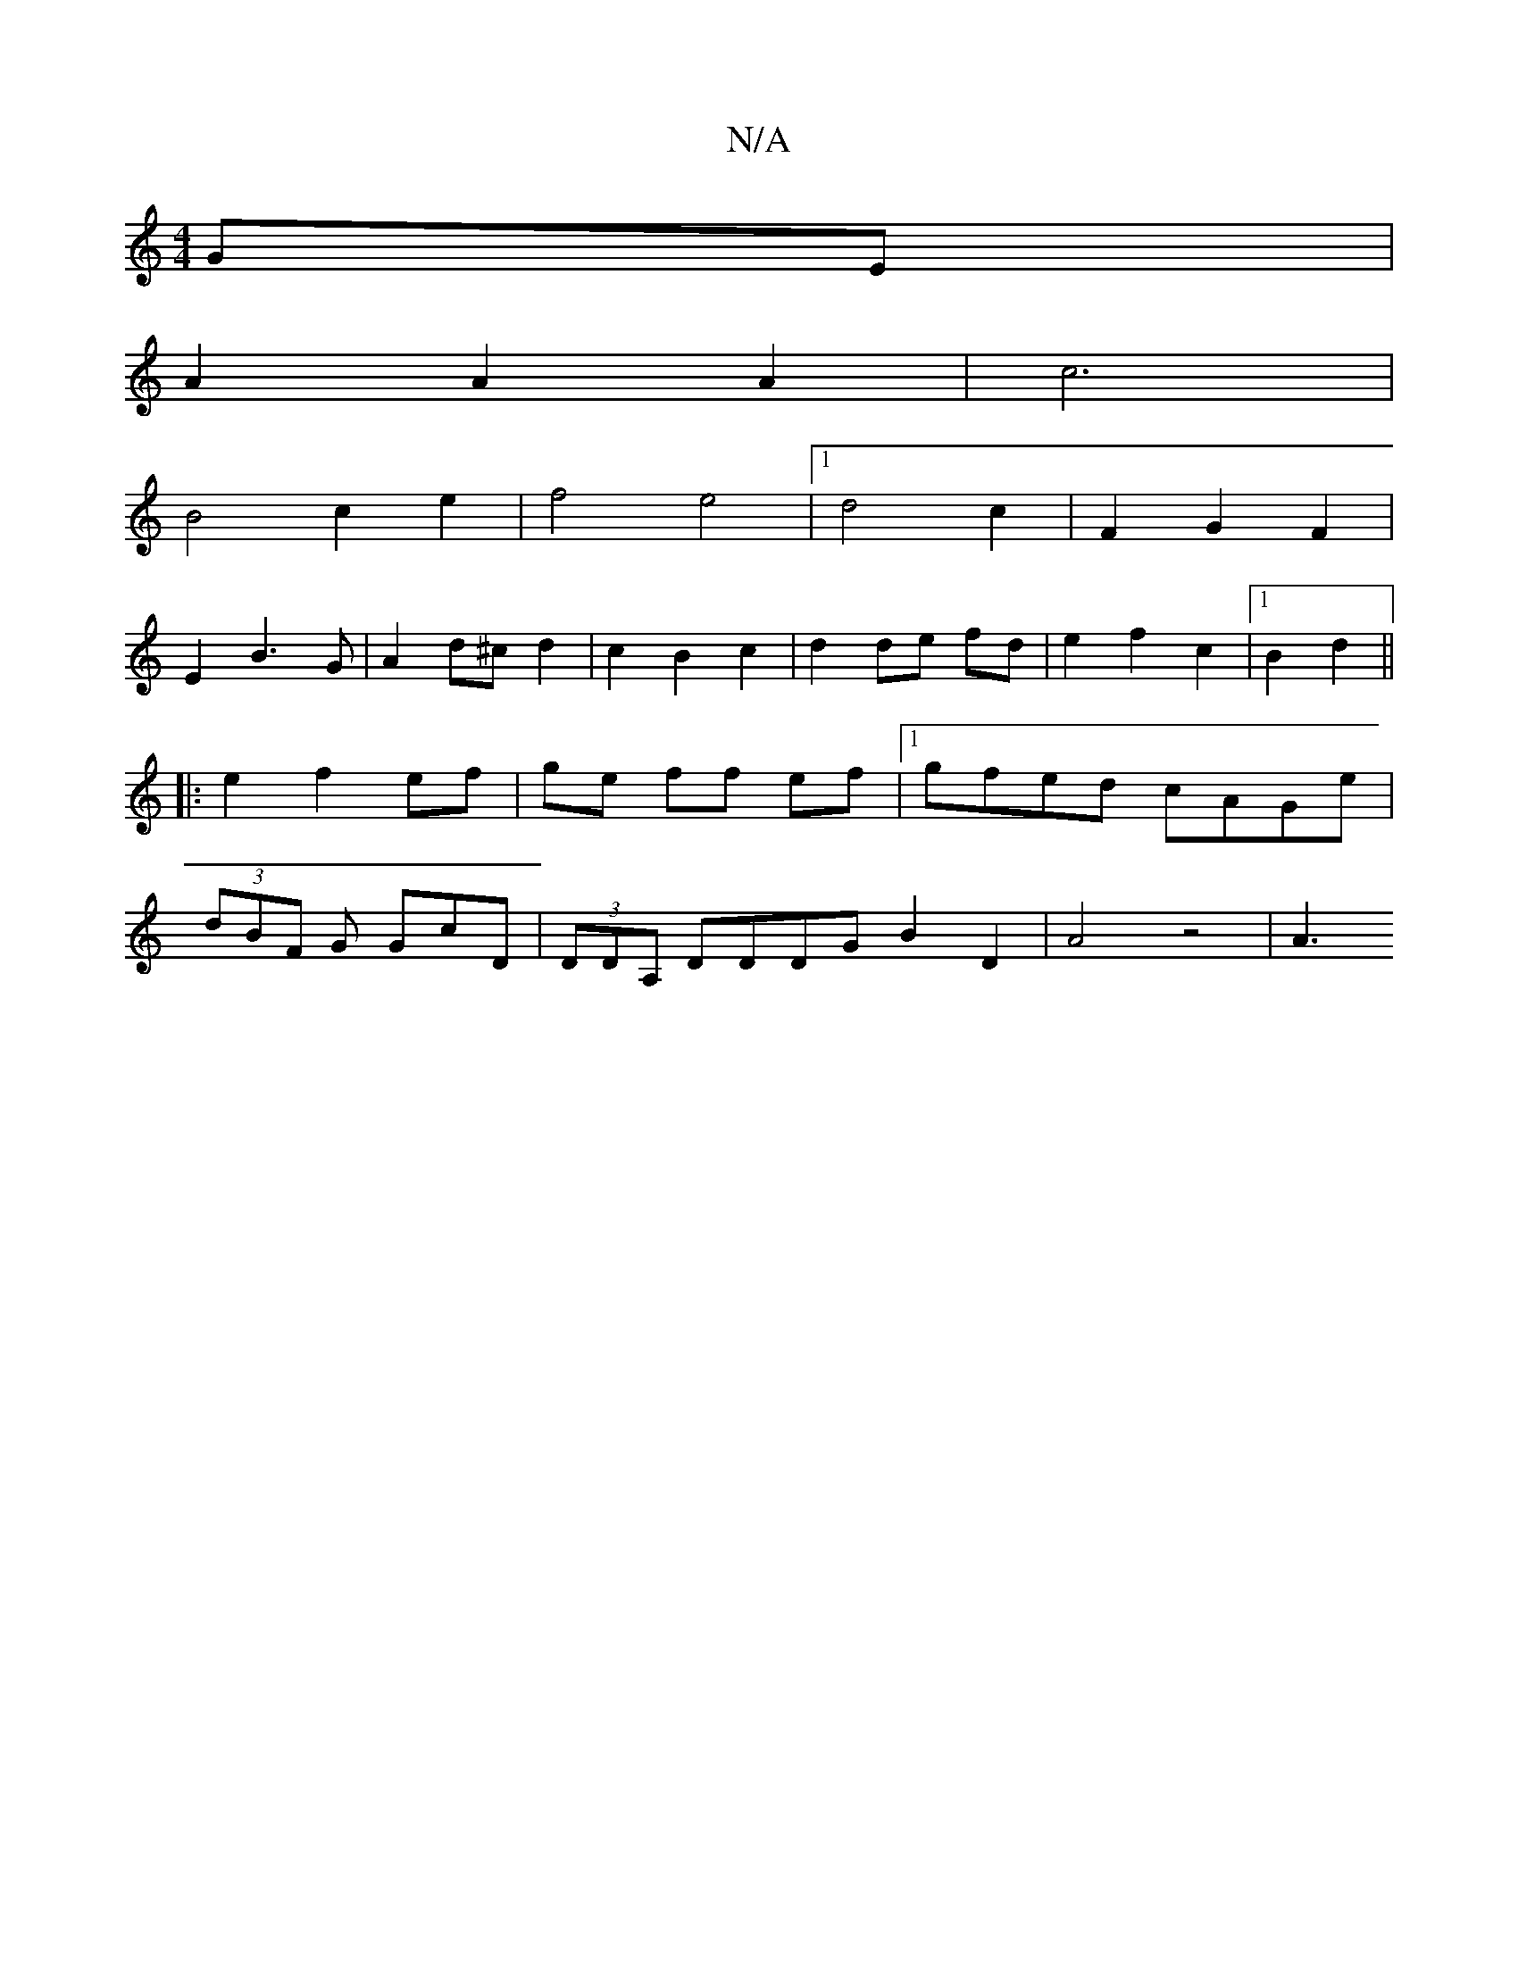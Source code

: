 X:1
T:N/A
M:4/4
R:N/A
K:Cmajor
 GE|
A2 A2A2|c6|
B4 c2 e2|f4 e4|1 d4 c2- | F2 G2 F2 |
E2 B3 G | A2 d^c d2 | c2 B2 c2 | d2 de fd | e2 f2 c2 |1 B2 d2 ||
|: e2 f2 ef | ge ff ef |1 gfed cAGe | 
(3dBF G GcD|(3DDA, DDDG B2 D2 | A4 z4 | A3